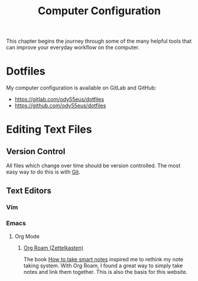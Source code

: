 :PROPERTIES:
:ID:       c44ddac4-82c6-410c-b07b-e703379a3af1
:END:
#+title: Computer Configuration
This chapter begins the journey through some of the many helpful tools that can improve your everyday workflow on the computer.
* Dotfiles
My computer configuration is available on GitLab and GitHub:
- [[https://gitlab.com/ody55eus/dotfiles]]
- [[https://github.com/ody55eus/dotfiles]]
* Editing Text Files
** Version Control
All files which change over time should be version controlled. The most easy way to do this is with [[id:fc8ee5a9-57d9-4349-9428-5df19fcdf3e5][Git]].
** Text Editors
*** Vim
*** Emacs
**** Org Mode
***** [[id:5064b908-04f6-4167-a66c-072073109ef1][Org Roam (Zettelkasten)]]
 The book [[id:f80807b8-91f4-4799-92a3-076d1c1a045a][How to take smart notes]] inspired me to rethink my note taking system. With Org Roam, I found a great way to simply take notes and link them together. This is also the basis for this website.
